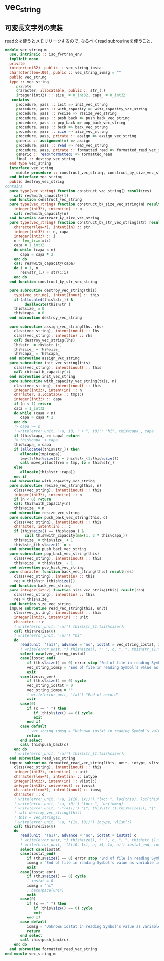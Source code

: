 * vec_string
** 可変長文字列の実装
read文を使うとメモリリークするので, なるべくread subroutineを使うこと.
#+name： vec_string-module
#+begin_src fortran :exports code :tangle "vec_string_m.F90" :comment link :noweb no-export
  module vec_string_m
    use, intrinsic :: iso_fortran_env
    implicit none
    private
    integer(int32), public :: vec_string_iostat
    character(len=100), public :: vec_string_iomsg = ""
    public vec_string
    type :: vec_string
       private
       character, allocatable, public :: str_(:)
       integer(int32) :: size_ = 0_int32, capa_ = 0_int32
     contains
       procedure, pass :: init => init_vec_string
       procedure, pass :: with_capacity => with_capacity_vec_string
       procedure, pass :: resize => resize_vec_string
       procedure, pass :: push_back => push_back_vec_string
       procedure, pass :: pop_back => pop_back_vec_string
       procedure, pass :: back => back_vec_string
       procedure, pass :: size => size_vec_string
       procedure, pass, private :: assign => assign_vec_string
       generic :: assignment(=) => assign
       procedure, pass :: read => read_vec_string
       procedure, pass, private :: formatted_read => formatted_read_vec_string
       generic :: read(formatted) => formatted_read
       final :: destroy_vec_string
    end type vec_string
    interface vec_string
       module procedure :: construct_vec_string, construct_by_size_vec_string, construct_by_str_vec_string
    end interface vec_string
    public destroy_vec_string
  contains
    pure type(vec_string) function construct_vec_string() result(res)
      call res%with_capacity(1)
    end function construct_vec_string
    pure type(vec_string) function construct_by_size_vec_string(n) result(res)
      integer(int32), intent(in) :: n
      call res%with_capacity(n)
    end function construct_by_size_vec_string
    pure type(vec_string) function construct_by_str_vec_string(str) result(res)
      character(len=*), intent(in) :: str
      integer(int32) :: n, capa
      integer(int32) :: i
      n = len_trim(str)
      capa = 1_int32
      do while (capa < n)
         capa = capa * 2
      end do
      call res%with_capacity(capa)
      do i = 1, n
         res%str_(i) = str(i:i)
      end do
    end function construct_by_str_vec_string

    pure subroutine destroy_vec_string(this)
      type(vec_string), intent(inout) :: this
      if (allocated(this%str_)) &
           deallocate(this%str_)
      this%size_ = 0
      this%capa_ = 0
    end subroutine destroy_vec_string

    pure subroutine assign_vec_string(lhs, rhs)
      class(vec_string), intent(inout) :: lhs
      class(vec_string), intent(in) :: rhs
      call destroy_vec_string(lhs)
      lhs%str_ = rhs%str_(:)
      lhs%size_ = rhs%size_
      lhs%capa_ = rhs%capa_
    end subroutine assign_vec_string
    pure subroutine init_vec_string(this)
      class(vec_string), intent(inout) :: this
      call this%with_capacity(1)
    end subroutine init_vec_string
    pure subroutine with_capacity_vec_string(this, n)
      class(vec_string), intent(inout) :: this
      integer(int32), intent(in) :: n
      character, allocatable :: tmp(:)
      integer(int32) :: capa
      if (n < 1) return
      capa = 1_int32
      do while (capa < n)
         capa = capa * 2
      end do
      !> capa >= n.
      ! write(error_unit, '(a, i0, " < ", i0)') "hi", this%capa_, capa
      if (this%capa_ >= capa) return
      !> this%capa_ < capa
      this%capa_ = capa
      if (allocated(this%str_)) then
         allocate(tmp(capa))
         tmp(1:this%size()) = this%str_(1:this%size())
         call move_alloc(from = tmp, to = this%str_)
      else
         allocate(this%str_(capa))
      end if
    end subroutine with_capacity_vec_string
    pure subroutine resize_vec_string(this, n)
      class(vec_string), intent(inout) :: this
      integer(int32), intent(in) :: n
      if (n < 0) return
      call this%with_capacity(n)
      this%size_ = n
    end subroutine resize_vec_string
    pure subroutine push_back_vec_string(this, c)
      class(vec_string), intent(inout) :: this
      character, intent(in) :: c
      if (this%size() == this%capa_) &
           call this%with_capacity(max(1, 2 * this%capa_))
      this%size_ = this%size_ + 1
      this%str_(this%size()) = c
    end subroutine push_back_vec_string
    pure subroutine pop_back_vec_string(this)
      class(vec_string), intent(inout) :: this
      this%size_ = this%size_ - 1
    end subroutine pop_back_vec_string
    pure character function back_vec_string(this) result(res)
      class(vec_string), intent(in) :: this
      res = this%str_(this%size())
    end function back_vec_string
    pure integer(int32) function size_vec_string(this) result(res)
      class(vec_string), intent(in) :: this
      res = this%size_
    end function size_vec_string
    impure subroutine read_vec_string(this, unit)
      class(vec_string), intent(inout) :: this
      integer(int32), intent(in) :: unit
      character :: c
      ! write(error_unit, '(a)') this%str_(1:this%size())
      call this%resize(0)
      ! write(error_unit, '(a)') "hi"
      do
         read(unit, '(a1)', advance = "no", iostat = vec_string_iostat, iomsg = vec_string_iomsg) c
         ! write(error_unit, *) this%size(), ": ", c, ", ", this%str_(1:this%size())
         select case(vec_string_iostat)
         case(iostat_end)
            if (this%size() == 0) error stop "End of file in reading Symbol’s value as variable is void: vec_string."
            vec_string_iomsg = "End of file in reading Symbol’s value as variable is void: vec_string."
            exit
         case(iostat_eor)
            if (this%size() == 0) cycle
            vec_string_iostat = 0
            vec_string_iomsg = ""
            ! write(error_unit, '(a)') "End of record"
            exit
         case(0)
            if (c == " ") then
               if (this%size() == 0) cycle
               exit
            end if
         case default
            ! vec_string_iomsg = "Unknown iostat in reading Symbol’s value as variable is void: vec_string."
            return
         end select
         call this%push_back(c)
      end do
      ! write(error_unit, '(a)') this%str_(1:this%size())
    end subroutine read_vec_string
    impure subroutine formatted_read_vec_string(this, unit, iotype, vlist, iostat, iomsg)
      class(vec_string), intent(inout) :: this
      integer(int32), intent(in) :: unit
      character(len=*), intent(in) :: iotype
      integer(int32), intent(in) :: vlist(:)
      integer(int32), intent(out) :: iostat
      character(len=*), intent(inout) :: iomsg
      character :: c
      ! write(error_unit, '(a, 2(i0, 1x))') "loc: ", loc(this), loc(this%str_)
      ! write(error_unit, '(a, i0)') "loc: ", loc(iomsg)
      ! write(error_unit, '(*(a1))') "|", this%str_(1:this%size()), "|"
      ! call destroy_vec_string(this)
      ! this = vec_string(1)
      ! write(error_unit, '(a, *(1x, i0))') iotype, vlist(:)
      call this%resize(0)
      do
         read(unit, '(a1)', advance = "no", iostat = iostat) c
         ! write(error_unit, *) this%size(), ": ", c, ", ", this%str_(1:this%size())
         ! write(error_unit, '(2(i0, 1x), a, i0, 1x, a)') iostat_end, iostat_eor, ", ", iostat, "|"//c//"| "//trim(iomsg)
         select case(iostat)
         case(iostat_end)
            if (this%size() == 0) error stop "End of file in reading Symbol’s value as variable is void: vec_string."
            iomsg = "End of file in reading Symbol’s value as variable is void: vec_string."
            exit
         case(iostat_eor)
            if (this%size() == 0) cycle
            ! iostat = 0
            iomsg = "hi"
            ! backspace(unit)
            exit
         case(0)
            if (c == " ") then
               if (this%size() == 0) cycle
               exit
            end if
         case default
            iomsg = "Unknown iostat in reading Symbol’s value as variable is void: vec_string."
            return
         end select
         call this%push_back(c)
      end do
    end subroutine formatted_read_vec_string
  end module vec_string_m
#+end_src

